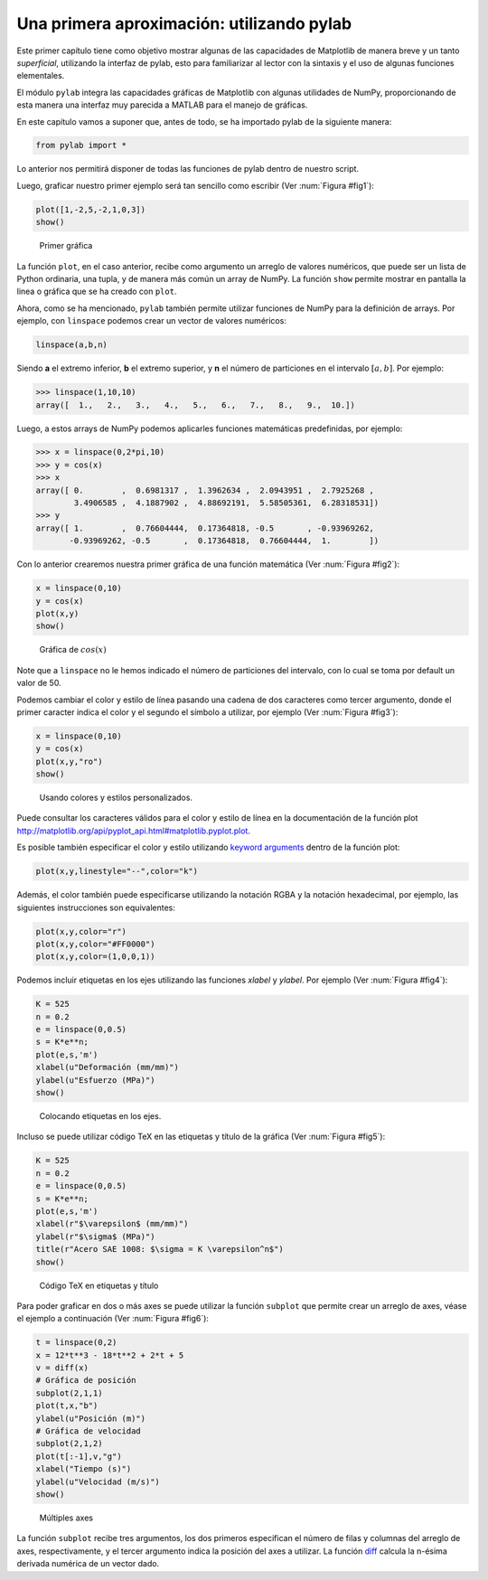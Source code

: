 Una primera aproximación: utilizando pylab
==========================================

Este primer capítulo tiene como objetivo mostrar algunas de las capacidades de Matplotlib de manera 
breve y un tanto *superficial*, utilizando la interfaz de pylab, esto para familiarizar al lector 
con la sintaxis y el uso de algunas funciones elementales.

El módulo ``pylab`` integra las capacidades gráficas de Matplotlib con algunas utilidades de NumPy, 
proporcionando de esta manera una interfaz muy parecida a MATLAB para el manejo de gráficas.

En este capítulo vamos a suponer que, antes de todo, se ha importado pylab de la siguiente manera:

.. code:: python

	from pylab import *

Lo anterior nos permitirá disponer de todas las funciones de pylab dentro de  nuestro script.

Luego, graficar nuestro primer ejemplo será tan sencillo como escribir (Ver :num:`Figura #fig1`):

.. code:: python

	plot([1,-2,5,-2,1,0,3])
	show()


.. _fig1:

.. figure:: src/ch2/img_01.png
	:scale: 80%

	Primer gráfica


La función ``plot``, en el caso anterior, recibe como argumento un arreglo de valores numéricos, que 
puede ser un lista de Python ordinaria, una tupla, y de manera más común un array de NumPy. La función 
``show`` permite mostrar en pantalla la linea o gráfica que se ha creado con ``plot``.

Ahora, como se ha mencionado, ``pylab`` también permite utilizar funciones de NumPy para la definición 
de arrays. Por ejemplo, con ``linspace`` podemos crear un vector de valores numéricos:

.. code:: python

	linspace(a,b,n)

Siendo **a** el extremo inferior, **b** el extremo superior, y **n** el número de particiones en el intervalo 
:math:`[a,b]`. Por ejemplo:

.. code:: python

	>>> linspace(1,10,10)
	array([  1.,   2.,   3.,   4.,   5.,   6.,   7.,   8.,   9.,  10.])

Luego, a estos arrays de NumPy podemos aplicarles funciones matemáticas predefinidas, por ejemplo:

.. code:: python

	>>> x = linspace(0,2*pi,10)
	>>> y = cos(x)
	>>> x
	array([ 0.        ,  0.6981317 ,  1.3962634 ,  2.0943951 ,  2.7925268 ,
	        3.4906585 ,  4.1887902 ,  4.88692191,  5.58505361,  6.28318531])
	>>> y
	array([ 1.        ,  0.76604444,  0.17364818, -0.5       , -0.93969262,
	       -0.93969262, -0.5       ,  0.17364818,  0.76604444,  1.        ])


Con lo anterior crearemos nuestra primer gráfica de una función matemática (Ver :num:`Figura #fig2`):

.. code:: python

	x = linspace(0,10)
	y = cos(x)
	plot(x,y)
	show()


.. _fig2:

.. figure:: src/ch2/img_02.png
	:scale: 80%

	Gráfica de :math:`cos(x)`


Note que a ``linspace`` no le hemos indicado el número de particiones del intervalo, con lo cual 
se toma por default un valor de 50.

Podemos cambiar el color y estilo de línea pasando una cadena de dos caracteres como tercer argumento, 
donde el primer caracter indica el color y el segundo el símbolo a utilizar, 
por ejemplo (Ver :num:`Figura #fig3`):

.. code:: python

	x = linspace(0,10)
	y = cos(x)
	plot(x,y,"ro")
	show()


.. _fig3:

.. figure:: src/ch2/img_03.png
	:scale: 80%

	Usando colores y estilos personalizados.


Puede consultar los caracteres válidos para el color y estilo de línea en la documentación 
de la función plot `<http://matplotlib.org/api/pyplot_api.html#matplotlib.pyplot.plot>`_.

Es posible también especificar el color y estilo utilizando `keyword arguments <https://docs.python.org/2/tutorial/controlflow.html#keyword-arguments>`_ dentro de la función plot:

.. code:: python

	plot(x,y,linestyle="--",color="k")

Además, el color también puede especificarse utilizando la notación RGBA y la notación hexadecimal, 
por ejemplo, las siguientes instrucciones son equivalentes:

.. code:: python

	plot(x,y,color="r")
	plot(x,y,color="#FF0000")
	plot(x,y,color=(1,0,0,1))

Podemos incluir etiquetas en los ejes utilizando las funciones `xlabel` y `ylabel`. 
Por ejemplo (Ver :num:`Figura #fig4`):

.. code:: python

	K = 525
	n = 0.2
	e = linspace(0,0.5)
	s = K*e**n;
	plot(e,s,'m')
	xlabel(u"Deformación (mm/mm)")
	ylabel(u"Esfuerzo (MPa)")
	show()

.. _fig4:

.. figure:: src/ch2/img_04.png
	:scale: 80%

	Colocando etiquetas en los ejes.

Incluso se puede utilizar código TeX en las etiquetas y título de la gráfica (Ver :num:`Figura #fig5`):

.. code:: python

	K = 525
	n = 0.2
	e = linspace(0,0.5)
	s = K*e**n;
	plot(e,s,'m')
	xlabel(r"$\varepsilon$ (mm/mm)")
	ylabel(r"$\sigma$ (MPa)")
	title(r"Acero SAE 1008: $\sigma = K \varepsilon^n$")
	show()

.. _fig5:

.. figure:: src/ch2/img_05.png
	:scale: 80%

	Código TeX en etiquetas y título


Para poder graficar en dos o más axes se puede utilizar la función ``subplot`` que permite 
crear un arreglo de axes, véase el ejemplo a continuación (Ver :num:`Figura #fig6`): 

.. code:: python

	t = linspace(0,2)
	x = 12*t**3 - 18*t**2 + 2*t + 5
	v = diff(x)
	# Gráfica de posición
	subplot(2,1,1)
	plot(t,x,"b")
	ylabel(u"Posición (m)")
	# Gráfica de velocidad
	subplot(2,1,2)
	plot(t[:-1],v,"g")
	xlabel("Tiempo (s)")
	ylabel(u"Velocidad (m/s)")
	show()


.. _fig6:

.. figure:: src/ch2/img_06.png
	:scale: 80%

	Múltiples axes

La función ``subplot`` recibe tres argumentos, los dos primeros especifican el número de filas y columnas 
del arreglo de axes, respectivamente, y el tercer argumento indica la posición del axes a utilizar.
La función `diff <http://docs.scipy.org/doc/numpy-1.10.0/reference/generated/numpy.diff.html>`_ calcula 
la n-ésima derivada numérica de un vector dado.
